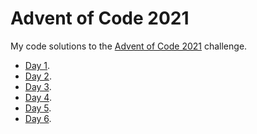 * Advent of Code 2021
:PROPERTIES:
:CREATED:  [2021-12-02 Thu 09:04]
:END:

My code solutions to the [[https://adventofcode.com/][Advent of Code 2021]] challenge.

- [[file:Notebooks/day01.ipynb][Day 1]].
- [[file:Notebooks/day02.ipynb][Day 2]].
- [[file:Notebooks/day03.ipynb][Day 3]].
- [[file:Notebooks/day04.ipynb][Day 4]].
- [[file:Notebooks/day05.ipynb][Day 5]].
- [[file:Notebooks/day06.ipynb][Day 6]].

